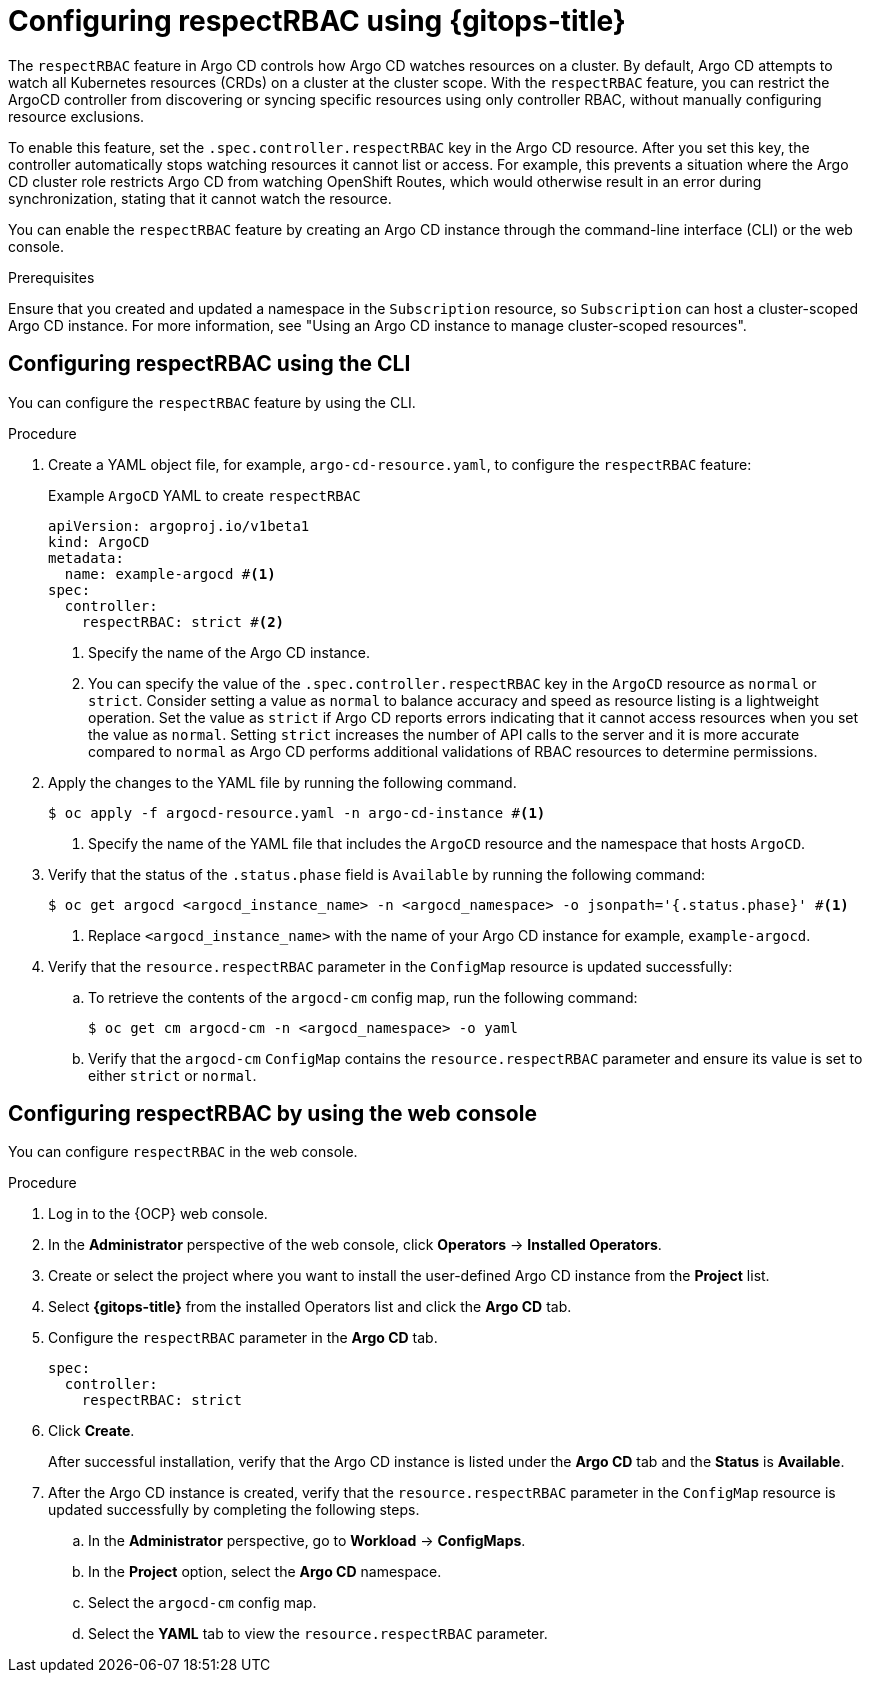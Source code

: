 // Module included in the following assembly:
//
// * declarative_clusterconfig/configuring-an-openshift-cluster-by-deploying-an-application-with-cluster-configurations.adoc

:_mod-docs-content-type: PROCEDURE
[id="gitops-configuring-respect-rbac-using-gitops_{context}"]
= Configuring respectRBAC using {gitops-title}

The `respectRBAC` feature in Argo CD controls how Argo CD watches resources on a cluster. By default, Argo CD attempts to watch all Kubernetes resources (CRDs) on a cluster at the cluster scope. With the `respectRBAC` feature, you can restrict the ArgoCD controller from discovering or syncing specific resources using only controller RBAC, without manually configuring resource exclusions.

To enable this feature, set the `.spec.controller.respectRBAC` key in the Argo CD resource. After you set this key, the controller automatically stops watching resources it cannot list or access. For example, this prevents a situation where the Argo CD cluster role restricts Argo CD from watching OpenShift Routes, which would otherwise result in an error during synchronization, stating that it cannot watch the resource.

You can enable the `respectRBAC` feature by creating an Argo CD instance through the command-line interface (CLI) or the web console.

.Prerequisites

Ensure that you created and updated a namespace in the `Subscription` resource, so `Subscription` can host a cluster-scoped Argo CD instance. For more information, see "Using an Argo CD instance to manage cluster-scoped resources".

[id="configuring-respectRBAC-using-the-cli_{context}"]
== Configuring respectRBAC using the CLI

You can configure the `respectRBAC` feature by using the CLI.

.Procedure

. Create a YAML object file, for example, `argo-cd-resource.yaml`, to configure the `respectRBAC` feature: 
+
.Example `ArgoCD` YAML to create `respectRBAC` 
[source,yaml]
----
apiVersion: argoproj.io/v1beta1
kind: ArgoCD
metadata:
  name: example-argocd #<1>
spec:
  controller:
    respectRBAC: strict #<2>
----
<1> Specify the name of the Argo CD instance.
<2> You can specify the value of the `.spec.controller.respectRBAC` key in the `ArgoCD` resource as `normal` or `strict`. Consider setting a value as `normal` to balance accuracy and speed as resource listing is a lightweight operation. Set the value as `strict` if Argo CD reports errors indicating that it cannot access resources when you set the value as `normal`.  Setting `strict` increases the number of API calls to the server and it is more accurate compared to `normal` as Argo CD performs additional validations of RBAC resources to determine permissions.

. Apply the changes to the YAML file by running the following command.
+
[source,terminal]
----
$ oc apply -f argocd-resource.yaml -n argo-cd-instance #<1>
----
<1> Specify the name of the YAML file that includes the `ArgoCD` resource and the namespace that hosts `ArgoCD`.
+
. Verify that the status of the `.status.phase` field is `Available` by running the following command:
+
[source,terminal]
----
$ oc get argocd <argocd_instance_name> -n <argocd_namespace> -o jsonpath='{.status.phase}' #<1>
----
<1> Replace `<argocd_instance_name>` with the name of your Argo CD instance for example, `example-argocd`.

. Verify that the `resource.respectRBAC` parameter in the `ConfigMap` resource is updated successfully:
.. To retrieve the contents of the `argocd-cm` config map, run the following command:
+
[source,terminal]
----
$ oc get cm argocd-cm -n <argocd_namespace> -o yaml
----
.. Verify that the `argocd-cm` `ConfigMap` contains the `resource.respectRBAC` parameter and ensure its value is set to either `strict` or `normal`.

[id="configuring-respectRBAC-using-the-web-UI_{context}"]
== Configuring respectRBAC by using the web console

You can configure `respectRBAC` in the web console.

.Procedure

. Log in to the {OCP} web console. 

. In the *Administrator* perspective of the web console, click *Operators* -> *Installed Operators*.

. Create or select the project where you want to install the user-defined Argo CD instance from the *Project* list.

. Select *{gitops-title}* from the installed Operators list and click the *Argo CD* tab.

. Configure the `respectRBAC` parameter in the *Argo CD* tab.
+
[source,yaml]
----
spec:
  controller:
    respectRBAC: strict
----

. Click *Create*.
+
After successful installation, verify that the Argo CD instance is listed under the *Argo CD* tab and the *Status* is *Available*.

. After the Argo CD instance is created, verify that the `resource.respectRBAC` parameter in the `ConfigMap` resource is updated successfully by completing the following steps.

.. In the *Administrator* perspective, go to *Workload* -> *ConfigMaps*.
.. In the *Project* option, select the *Argo CD* namespace.
.. Select the `argocd-cm` config map.
.. Select the *YAML* tab to view the `resource.respectRBAC` parameter.
